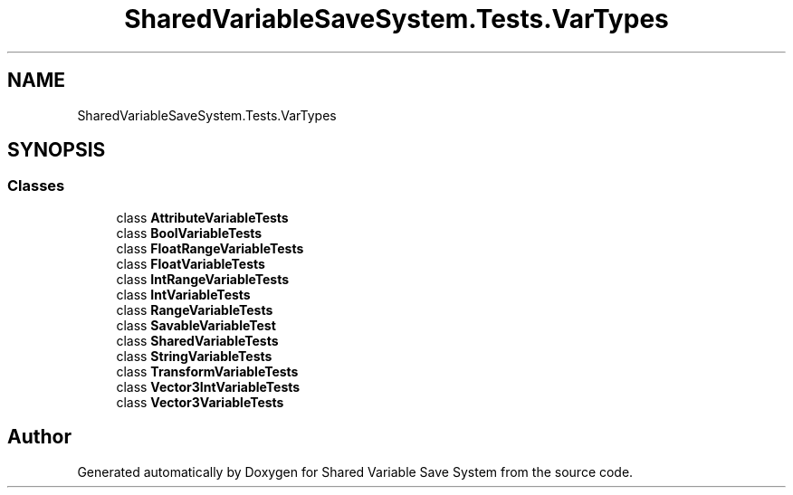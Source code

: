 .TH "SharedVariableSaveSystem.Tests.VarTypes" 3 "Mon Oct 8 2018" "Shared Variable Save System" \" -*- nroff -*-
.ad l
.nh
.SH NAME
SharedVariableSaveSystem.Tests.VarTypes
.SH SYNOPSIS
.br
.PP
.SS "Classes"

.in +1c
.ti -1c
.RI "class \fBAttributeVariableTests\fP"
.br
.ti -1c
.RI "class \fBBoolVariableTests\fP"
.br
.ti -1c
.RI "class \fBFloatRangeVariableTests\fP"
.br
.ti -1c
.RI "class \fBFloatVariableTests\fP"
.br
.ti -1c
.RI "class \fBIntRangeVariableTests\fP"
.br
.ti -1c
.RI "class \fBIntVariableTests\fP"
.br
.ti -1c
.RI "class \fBRangeVariableTests\fP"
.br
.ti -1c
.RI "class \fBSavableVariableTest\fP"
.br
.ti -1c
.RI "class \fBSharedVariableTests\fP"
.br
.ti -1c
.RI "class \fBStringVariableTests\fP"
.br
.ti -1c
.RI "class \fBTransformVariableTests\fP"
.br
.ti -1c
.RI "class \fBVector3IntVariableTests\fP"
.br
.ti -1c
.RI "class \fBVector3VariableTests\fP"
.br
.in -1c
.SH "Author"
.PP 
Generated automatically by Doxygen for Shared Variable Save System from the source code\&.

